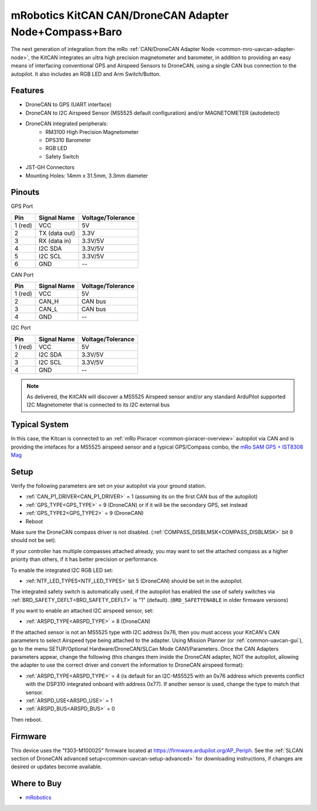 .. _common-mro-kitcan:

=======================================================
mRobotics KitCAN CAN/DroneCAN Adapter Node+Compass+Baro
=======================================================

The next generation of integration from the mRo :ref:`CAN/DroneCAN Adapter Node <common-mro-uavcan-adapter-node>`, the KitCAN integrates an ultra high precision magnetometer and barometer, in addition to providing an easy means of interfacing conventional GPS and Airspeed Sensors to DroneCAN, using a single CAN bus connection to the autopilot. It also includes an RGB LED and Arm Switch/Button.


.. image:: ../../../images/mro-kitcan.png

Features
========

- DroneCAN to GPS (UART interface)
- DroneCAN to I2C Airspeed Sensor (MS5525 default configuration) and/or MAGNETOMETER (autodetect)
- DroneCAN integrated peripherals:
   - RM3100 High Precision Magnetometer
   - DPS310 Barometer
   - RGB LED
   - Safety Switch
- JST-GH Connectors 
- Mounting Holes: 14mm x 31.5mm, 3.3mm diameter

Pinouts
=======

GPS Port

========== =============== =================
Pin        Signal Name     Voltage/Tolerance
========== =============== =================
1 (red)     VCC             5V
2           TX (data out)   3.3V
3           RX (data in)    3.3V/5V
4           I2C SDA         3.3V/5V
5           I2C SCL         3.3V/5V
6           GND             --
========== =============== =================

CAN Port

========== =============== =================
Pin        Signal Name     Voltage/Tolerance
========== =============== =================
1 (red)     VCC             5V
2           CAN_H           CAN bus
3           CAN_L           CAN bus
4           GND             --
========== =============== =================

I2C Port

========== =============== =================
Pin        Signal Name     Voltage/Tolerance
========== =============== =================
1 (red)     VCC             5V
2           I2C SDA         3.3V/5V
3           I2C SCL         3.3V/5V
4           GND             --
========== =============== =================

.. note:: As delivered, the KitCAN will discover a MS5525 Airspeed sensor and/or any standard ArduPilot supported I2C Magnetometer that is connected to its I2C external bus

Typical System
==============

In this case, the Kitcan is connected to an :ref:`mRo Pixracer <common-pixracer-overview>` 
autopilot via CAN and is providing the intefaces for a MS5525 airspeed sensor and a typical GPS/Compass combo, the `mRo SAM GPS + IST8308 Mag <https://store.mrobotics.io/product-p/mro10037.htm>`_

.. image:: ../../../images/mro-kitcan-system.jpg
    :width: 450px

Setup
=====

Verify the following parameters are set on your autopilot via your ground station.

- :ref:`CAN_P1_DRIVER<CAN_P1_DRIVER>` = 1 (assuming its on the first CAN bus of the autopilot)
- :ref:`GPS_TYPE<GPS_TYPE>` = 9 (DroneCAN) or if it will be the secondary GPS, set instead
- :ref:`GPS_TYPE2<GPS_TYPE2>` = 9 (DroneCAN)
- Reboot

Make sure the DroneCAN compass driver is not disabled. (:ref:`COMPASS_DISBLMSK<COMPASS_DISBLMSK>` bit 9 should not be set). 

If your controller has multiple compasses attached already, you may want to set the attached compass as a higher priority than others, if it has better precision or performance.

To enable the integrated I2C RGB LED set:

- :ref:`NTF_LED_TYPES<NTF_LED_TYPES>` bit 5 (DroneCAN) should be set in the autopilot. 

The integrated safety switch is automatically used, if the autopilot has enabled the use of safety switches via :ref:`BRD_SAFETY_DEFLT<BRD_SAFETY_DEFLT>` is "1" (default).  (``BRD_SAFETYENABLE`` in older firmware versions)

If you want to enable an attached I2C airspeed sensor, set:

- :ref:`ARSPD_TYPE<ARSPD_TYPE>` = 8 (DroneCAN)

If the attached sensor is not an MS5525 type with I2C address 0x76, then you must access your KitCAN's CAN parameters to select Airspeed type being attached to the adapter. Using Mission Planner (or :ref:`common-uavcan-gui`), go to the menu SETUP/Optional Hardware/DroneCAN/SLCan Mode CAN1/Parameters. Once the CAN Adapters parameters appear, change the following (this changes them inside the DroneCAN adapter, NOT the autopilot, allowing the adapter to use the correct driver and convert the information to DroneCAN airspeed format):

- :ref:`ARSPD_TYPE<ARSPD_TYPE>` = 4 (is default for an I2C-MS5525 with an 0x76 address which prevents conflict with the DSP310 integrated onboard with address 0x77). If another sensor is used, change the type to match that sensor.
- :ref:`ARSPD_USE<ARSPD_USE>` =  1
- :ref:`ARSPD_BUS<ARSPD_BUS>` =  0

Then reboot.

Firmware
========

This device uses the "f303-M100025" firmware located at https://firmware.ardupilot.org/AP_Periph. See the :ref:`SLCAN section of DroneCAN advanced setup<common-uavcan-setup-advanced>` for downloading instructions, if changes are desired or updates become available.

Where to Buy
============

- `mRobotics <https://store.mrobotics.io/product-p/mro10025b.htm>`_

